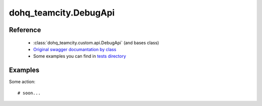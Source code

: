 #################
dohq_teamcity.DebugApi
#################

Reference
========

  + :class:`dohq_teamcity.custom.api.DebugApi` (and bases class)
  + `Original swagger documantation by class <https://github.com/devopshq/teamcity/blob/develop/docs-sphinx/swagger/api/DebugApi.md>`_
  + Some examples you can find in `tests directory <https://github.com/devopshq/teamcity/blob/develop/test>`_

Examples
========
Some action::

    # soon...
